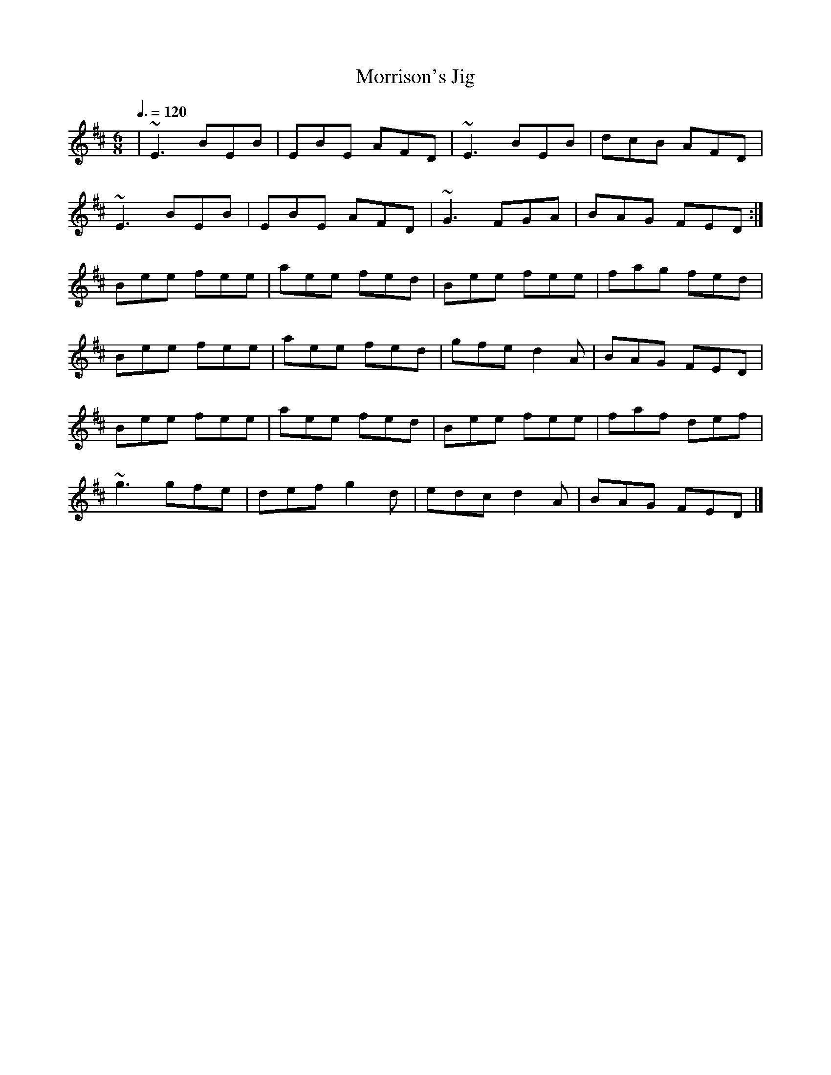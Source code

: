 X: 19
T:Morrison's Jig
R:Jig
M:6/8
L:1/8
Q:3/8=120
K:Edor
|~E3 BEB|EBE AFD|~E3 BEB|dcB AFD|
~E3 BEB|EBE AFD|~G3 FGA|BAG FED:|
Bee fee|aee fed|Bee fee|fag fed|
Bee fee|aee fed|gfe d2A|BAG FED|
Bee fee|aee fed|Bee fee|faf def|
~g3 gfe|def g2d|edc d2A|BAG FED|]
